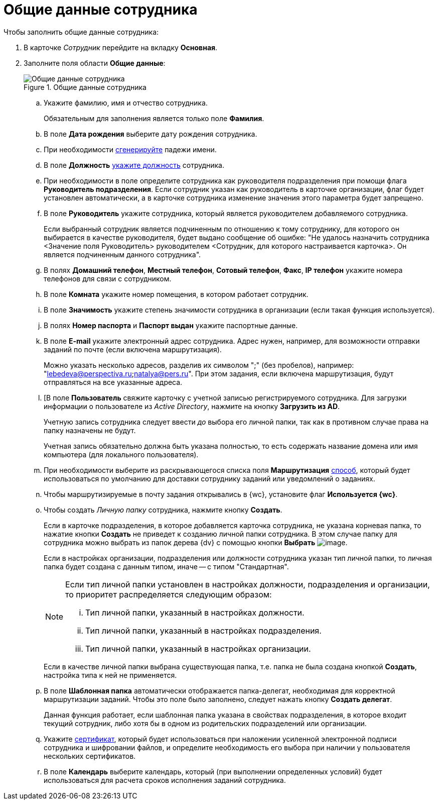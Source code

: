 = Общие данные сотрудника

.Чтобы заполнить общие данные сотрудника:
. В карточке _Сотрудник_ перейдите на вкладку *Основная*.
. Заполните поля области *Общие данные*:
+
.Общие данные сотрудника
image::staff_Employee_main_common.png[Общие данные сотрудника]
+
.. Укажите фамилию, имя и отчество сотрудника.
+
Обязательным для заполнения является только поле *Фамилия*.
+
.. В поле *Дата рождения* выберите дату рождения сотрудника.
.. При необходимости xref:staff_Employee_main_common_name_cases.adoc[сгенерируйте] падежи имени.
.. В поле *Должность* xref:staff_Employee_main_common_position.adoc[укажите должность] сотрудника.
.. При необходимости в поле определите сотрудника как руководителя подразделения при помощи флага *Руководитель подразделения*. Если сотрудник указан как руководитель в карточке организации, флаг будет установлен автоматически, а в карточке сотрудника изменение значения этого параметра будет запрещено.
.. В поле *Руководитель* укажите сотрудника, который является руководителем добавляемого сотрудника.
+
Если выбранный сотрудник является подчиненным по отношению к тому сотруднику, для которого он выбирается в качестве руководителя, будет выдано сообщение об ошибке: "Не удалось назначить сотрудника <Значение поля Руководитель> руководителем <Сотрудник, для которого настраивается карточка>. Он является подчиненным данного сотрудника".
+
.. В полях *Домашний телефон*, *Местный телефон*, *Сотовый телефон*, *Факс*, *IP телефон* укажите номера телефонов для связи с сотрудником.
.. В поле *Комната* укажите номер помещения, в котором работает сотрудник.
.. В поле *Значимость* укажите степень значимости сотрудника в организации (если такая функция используется).
.. В полях *Номер паспорта* и *Паспорт выдан* укажите паспортные данные.
.. В поле *E-mail* укажите электронный адрес сотрудника. Адрес нужен, например, для возможности отправки заданий по почте (если включена маршрутизация).
+
Можно указать несколько адресов, разделив их символом ";" (без пробелов), например: "lebedeva@perspectiva.ru;natalya@pers.ru". При этом задания, если включена маршрутизация, будут отправляться на все указанные адреса.
+
[#link]
.. [В поле *Пользователь* свяжите карточку с учетной записью регистрируемого сотрудника. Для загрузки информации о пользователе из _Active Directory_, нажмите на кнопку *Загрузить из AD*.
+
Учетную запись сотрудника следует ввести _до_ выбора его личной папки, так как в противном случае права на папку назначены не будут.
+
Учетная запись обязательно должна быть указана полностью, то есть содержать название домена или имя компьютера (для локального пользователя).
+
.. При необходимости выберите из раскрывающегося списка поля *Маршрутизация* xref:staff_RoutTypes.adoc[способ], который будет использоваться по умолчанию для доставки сотруднику заданий или уведомлений о заданиях.
.. Чтобы маршрутизируемые в почту задания открывались в {wc}, установите флаг *Используется {wc}*.
.. Чтобы создать _Личную папку_ сотрудника, нажмите кнопку *Создать*.
+
Если в карточке подразделения, в которое добавляется карточка сотрудника, не указана корневая папка, то нажатие кнопки *Создать* не приведет к созданию личной папки сотрудника. В этом случае папку для сотрудника можно выбрать из папок дерева {dv} с помощью кнопки *Выбрать* image:buttons/staff_treedots.png[image].
+
Если в настройках организации, подразделения или должности сотрудника указан тип личной папки, то личная папка будет создана с данным типом, иначе -- с типом "Стандартная".
+
[NOTE]
====
Если тип личной папки установлен в настройках должности, подразделения и организации, то приоритет распределяется следующим образом:

[lowerroman]
. Тип личной папки, указанный в настройках должности.
. Тип личной папки, указанный в настройках подразделения.
. Тип личной папки, указанный в настройках организации.
====
+
Если в качестве личной папки выбрана существующая папка, т.е. папка не была создана кнопкой *Создать*, настройка типа к ней не применяется.
+
.Чтобы очистить выбор личной папки, нажмите на кнопку *X*.
.. В поле *Шаблонная папка* автоматически отображается папка-делегат, необходимая для корректной маршрутизации заданий. Чтобы это поле было заполнено, следует нажать кнопку *Создать делегат*.
+
Данная функция работает, если шаблонная папка указана в свойствах подразделения, в которое входит текущий сотрудник, либо хотя бы в одном из родительских подразделений или организации.
+
.Чтобы очистить выбор шаблонной папки, нажмите на кнопку *X*.
.. Укажите xref:staff_Employee_main_common_sertificate.adoc[сертификат], который будет использоваться при наложении усиленной электронной подписи сотрудника и шифровании файлов, и определите необходимость его выбора при наличии у пользователя нескольких сертификатов.
.. В поле *Календарь* выберите календарь, который (при выполнении определенных условий) будет использоваться для расчета сроков исполнения заданий сотрудника.
